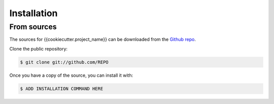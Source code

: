 .. highlight:: shell

============
Installation
============


From sources
------------

The sources for {{cookiecutter.project_name}} can be downloaded from the `Github repo <https://github.com/>`__.

Clone the public repository:

.. code-block:: console

    $ git clone git://github.com/REPO


Once you have a copy of the source, you can install it with:

.. code-block:: console

    $ ADD INSTALLATION COMMAND HERE
